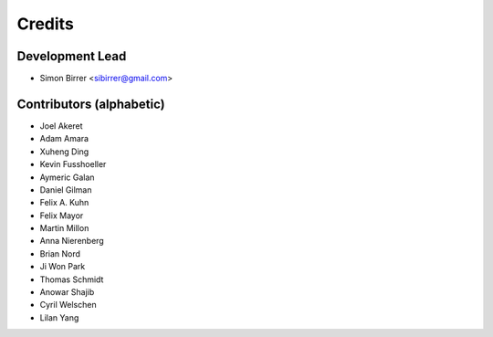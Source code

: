 =======
Credits
=======

Development Lead
----------------

* Simon Birrer <sibirrer@gmail.com>

Contributors (alphabetic)
-------------------------

* Joel Akeret
* Adam Amara
* Xuheng Ding
* Kevin Fusshoeller
* Aymeric Galan
* Daniel Gilman
* Felix A. Kuhn
* Felix Mayor
* Martin Millon
* Anna Nierenberg
* Brian Nord
* Ji Won Park
* Thomas Schmidt
* Anowar Shajib
* Cyril Welschen
* Lilan Yang

